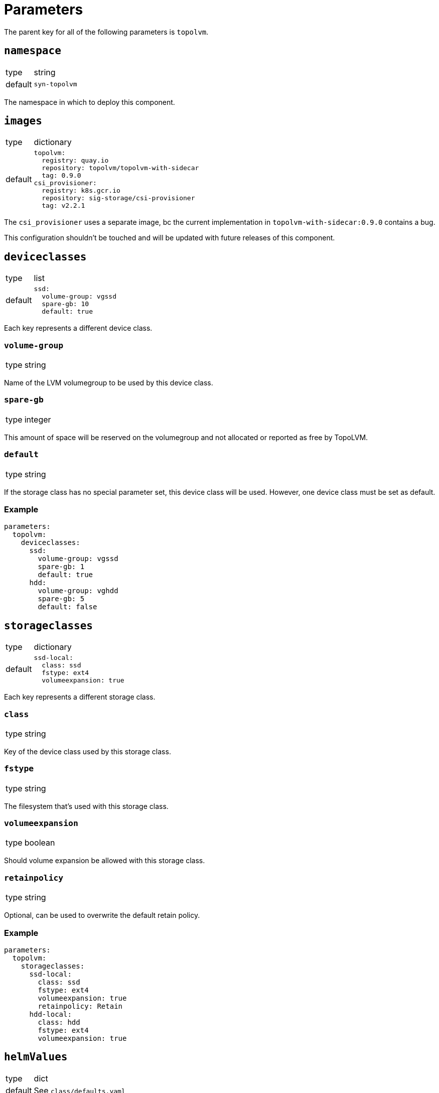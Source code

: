 = Parameters

The parent key for all of the following parameters is `topolvm`.

== `namespace`

[horizontal]
type:: string
default:: `syn-topolvm`

The namespace in which to deploy this component.

== `images`

[horizontal]
type:: dictionary
default::
+
[source,yaml]
----
topolvm:
  registry: quay.io
  repository: topolvm/topolvm-with-sidecar
  tag: 0.9.0
csi_provisioner:
  registry: k8s.gcr.io
  repository: sig-storage/csi-provisioner
  tag: v2.2.1
----

The `csi_provisioner` uses a separate image, bc the current implementation in `topolvm-with-sidecar:0.9.0` contains a bug.

This configuration shouldn't be touched and will be updated with future releases of this component.

== `deviceclasses`

[horizontal]
type:: list
default::
+
[source,yaml]
----
ssd:
  volume-group: vgssd
  spare-gb: 10
  default: true
----

Each key represents a different device class.

=== `volume-group`

[horizontal]
type:: string

Name of the LVM volumegroup to be used by this device class.

=== `spare-gb`

[horizontal]
type:: integer

This amount of space will be reserved on the volumegroup and not allocated or reported as free by TopoLVM.

=== `default`

[horizontal]
type:: string

If the storage class has no special parameter set, this device class will be used. However, one device class must be set as default.

=== Example

[source,yaml]
----
parameters:
  topolvm:
    deviceclasses:
      ssd:
        volume-group: vgssd
        spare-gb: 1
        default: true
      hdd:
        volume-group: vghdd
        spare-gb: 5
        default: false
----

== `storageclasses`

[horizontal]
type:: dictionary
default::
+
[source,yaml]
----
ssd-local:
  class: ssd
  fstype: ext4
  volumeexpansion: true
----

Each key represents a different storage class.

=== `class`

[horizontal]
type:: string

Key of the device class used by this storage class.

=== `fstype`

[horizontal]
type:: string

The filesystem that's used with this storage class.

=== `volumeexpansion`

[horizontal]
type:: boolean

Should volume expansion be allowed with this storage class.

=== `retainpolicy`

[horizontal]
type:: string

Optional, can be used to overwrite the default retain policy.

=== Example

[source,yaml]
----
parameters:
  topolvm:
    storageclasses:
      ssd-local:
        class: ssd
        fstype: ext4
        volumeexpansion: true
        retainpolicy: Retain
      hdd-local:
        class: hdd
        fstype: ext4
        volumeexpansion: true
----

== `helmValues`

[horizontal]
type:: dict
default:: See `class/defaults.yaml`

Values passed to Helm. See https://github.com/topolvm/topolvm/blob/main/charts/topolvm/values.yaml

== Example

[source,yaml]
----
parameters:
  topolvm:
    deviceclasses:
      ssd:
        volume-group: vgssd
        spare-gb: 10
        default: true

    storageclasses:
      ssd-local:
        class: ssd
        fstype: ext4
        volumeexpansion: true
----
